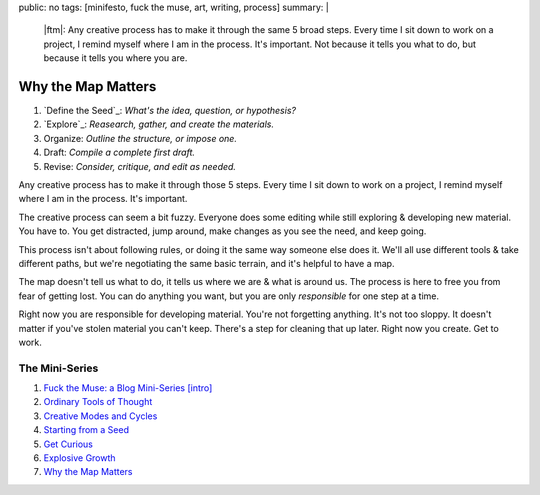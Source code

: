 public: no
tags: [minifesto, fuck the muse, art, writing, process]
summary: |
  |ftm|:
  Any creative process has to make it through
  the same 5 broad steps.
  Every time I sit down to work on a project,
  I remind myself where I am in the process.
  It's important.
  Not because it tells you what to do,
  but because it tells you where you are.

  .. |ftm| raw:: html

    <em><a href="/2012/10/16/muse-intro/">Fuck the Muse</a> pt.7</em>


Why the Map Matters
===================

1. `Define the Seed`_: *What's the idea, question, or hypothesis?*
2. `Explore`_: *Reasearch, gather, and create the materials.*
3. Organize: *Outline the structure, or impose one.*
4. Draft: *Compile a complete first draft.*
5. Revise: *Consider, critique, and edit as needed.*

Any creative process has to make it through
those 5 steps.
Every time I sit down to work on a project,
I remind myself where I am in the process.
It's important.

The creative process can seem a bit fuzzy.
Everyone does some editing
while still exploring & developing new material.
You have to.
You get distracted,
jump around,
make changes as you see the need,
and keep going.

This process isn't about following rules,
or doing it the same way someone else does it.
We'll all use different tools & take different paths,
but we're negotiating the same basic terrain,
and it's helpful to have a map.

The map doesn't tell us what to do,
it tells us where we are & what is around us.
The process is here to free you from fear of getting lost.
You can do anything you want,
but you are only *responsible* for one step at a time.

Right now you are responsible for developing material.
You're not forgetting anything.
It's not too sloppy.
It doesn't matter if you've stolen material you can't keep.
There's a step for cleaning that up later.
Right now you create.
Get to work.

The Mini-Series
---------------

1. `Fuck the Muse: a Blog Mini-Series [intro] </2012/10/16/muse-intro/>`_
2. `Ordinary Tools of Thought </2012/10/23/ordinary-tools-of-thought/>`_
3. `Creative Modes and Cycles </2012/11/08/creative-cycles>`_
4. `Starting from a Seed </2012/12/13/starting-from-a-seed/>`_
5. `Get Curious </2013/02/07/get-curious/>`_
6. `Explosive Growth </2013/02/14/explosive-growth/>`_
7. `Why the Map Matters </2013/02/28/map-matters/>`_
